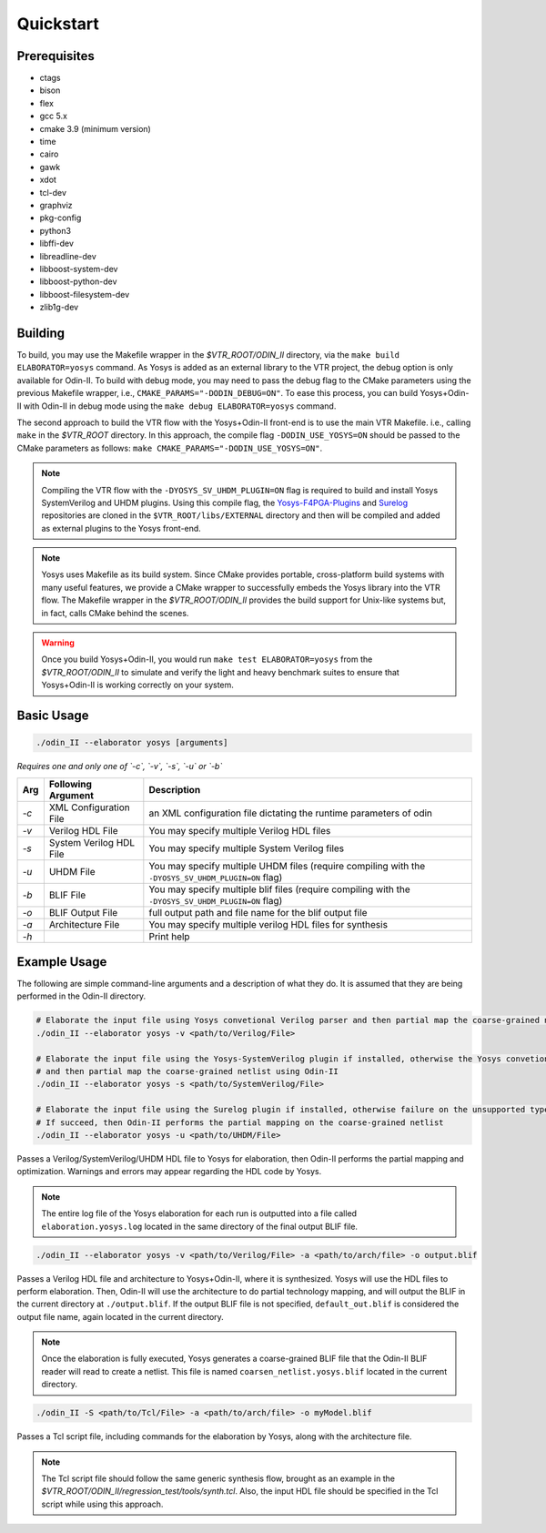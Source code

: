 Quickstart
==========

Prerequisites
-------------

* ctags
* bison
* flex
* gcc 5.x
* cmake 3.9 (minimum version)
* time
* cairo
* gawk
* xdot
* tcl-dev
* graphviz
* pkg-config
* python3
* libffi-dev
* libreadline-dev
* libboost-system-dev
* libboost-python-dev
* libboost-filesystem-dev
* zlib1g-dev

Building
--------

To build, you may use the Makefile wrapper in the `$VTR_ROOT/ODIN_II` directory, via the ``make build ELABORATOR=yosys`` command.
As Yosys is added as an external library to the VTR project, the debug option is only available for Odin-II.
To build with debug mode, you may need to pass the debug flag to the CMake parameters using the previous Makefile wrapper, i.e., ``CMAKE_PARAMS="-DODIN_DEBUG=ON"``.
To ease this process, you can build Yosys+Odin-II with Odin-II in debug mode using the ``make debug ELABORATOR=yosys`` command.

The second approach to build the VTR flow with the Yosys+Odin-II front-end is to use the main VTR Makefile. i.e., calling ``make`` in the `$VTR_ROOT` directory.
In this approach, the compile flag ``-DODIN_USE_YOSYS=ON`` should be passed to the CMake parameters as follows: ``make CMAKE_PARAMS="-DODIN_USE_YOSYS=ON"``.

.. note::

    Compiling the VTR flow with the ``-DYOSYS_SV_UHDM_PLUGIN=ON`` flag is required to build and install Yosys SystemVerilog and UHDM plugins.
    Using this compile flag, the `Yosys-F4PGA-Plugins <https://github.com/chipsalliance/yosys-f4pga-plugins>`_ and `Surelog <https://github.com/chipsalliance/Surelog>`_ repositories are cloned in the ``$VTR_ROOT/libs/EXTERNAL`` directory and then will be compiled and added as external plugins to the Yosys front-end.

.. note::

	Yosys uses Makefile as its build system. Since CMake provides portable, cross-platform build systems with many useful features, we provide a CMake wrapper to successfully embeds the Yosys library into the VTR flow.
	The Makefile wrapper in the `$VTR_ROOT/ODIN_II` provides the build support for Unix-like systems but, in fact, calls CMake behind the scenes.

.. warning::

	Once you build Yosys+Odin-II, you would run ``make test ELABORATOR=yosys`` from the `$VTR_ROOT/ODIN_II` to simulate and verify the light and heavy benchmark suites to ensure that Yosys+Odin-II is working correctly on your system.

Basic Usage
-----------

.. code-block:: bash

    ./odin_II --elaborator yosys [arguments]

*Requires one and only one of `-c`, `-v`, `-s`, `-u` or `-b`*

.. table::

    ====  ==========================  ===================================================================================================
    Arg   Following Argument          Description
    ====  ==========================  ===================================================================================================
    `-c`  XML Configuration File      an XML configuration file dictating the runtime parameters of odin
    `-v`  Verilog HDL File            You may specify multiple Verilog HDL files                        
    `-s`  System Verilog HDL File     You may specify multiple System Verilog files                        
    `-u`  UHDM File                   You may specify multiple UHDM files (require compiling with the ``-DYOSYS_SV_UHDM_PLUGIN=ON`` flag)                        
    `-b`  BLIF File                   You may specify multiple blif files (require compiling with the ``-DYOSYS_SV_UHDM_PLUGIN=ON`` flag)                               
    `-o`  BLIF Output File            full output path and file name for the blif output file           
    `-a`  Architecture File           You may specify multiple verilog HDL files for synthesis          
    `-h`                              Print help   
    ====  ==========================  ===================================================================================================


Example Usage
-------------

The following are simple command-line arguments and a description of what they do. 
It is assumed that they are being performed in the Odin-II directory.

.. code-block:: bash

    # Elaborate the input file using Yosys convetional Verilog parser and then partial map the coarse-grained netlist using Odin-II
    ./odin_II --elaborator yosys -v <path/to/Verilog/File>

    # Elaborate the input file using the Yosys-SystemVerilog plugin if installed, otherwise the Yosys convetional Verilog parser 
    # and then partial map the coarse-grained netlist using Odin-II
    ./odin_II --elaborator yosys -s <path/to/SystemVerilog/File>
    
    # Elaborate the input file using the Surelog plugin if installed, otherwise failure on the unsupported type. 
    # If succeed, then Odin-II performs the partial mapping on the coarse-grained netlist
    ./odin_II --elaborator yosys -u <path/to/UHDM/File>


Passes a Verilog/SystemVerilog/UHDM HDL file to Yosys for elaboration, then Odin-II performs the partial mapping and optimization. 
Warnings and errors may appear regarding the HDL code by Yosys.

.. note::

    The entire log file of the Yosys elaboration for each run is outputted into a file called ``elaboration.yosys.log`` located in the same directory of the final output BLIF file.

.. code-block:: bash

   ./odin_II --elaborator yosys -v <path/to/Verilog/File> -a <path/to/arch/file> -o output.blif

Passes a Verilog HDL file and architecture to Yosys+Odin-II, where it is synthesized.
Yosys will use the HDL files to perform elaboration.
Then, Odin-II will use the architecture to do partial technology mapping, and will output the BLIF in the current directory at ``./output.blif``.
If the output BLIF file is not specified, ``default_out.blif`` is considered the output file name, again located in the current directory.

.. note::
	
	Once the elaboration is fully executed, Yosys generates a coarse-grained BLIF file that the Odin-II BLIF reader will read to create a netlist. This file is named ``coarsen_netlist.yosys.blif`` located in the current directory.


.. code-block:: bash

   ./odin_II -S <path/to/Tcl/File> -a <path/to/arch/file> -o myModel.blif

Passes a Tcl script file, including commands for the elaboration by Yosys, along with the architecture file.

.. note::

	The Tcl script file should follow the same generic synthesis flow, brought as an example in the `$VTR_ROOT/ODIN_II/regression_test/tools/synth.tcl`.
	Also, the input HDL file should be specified in the Tcl script while using this approach.